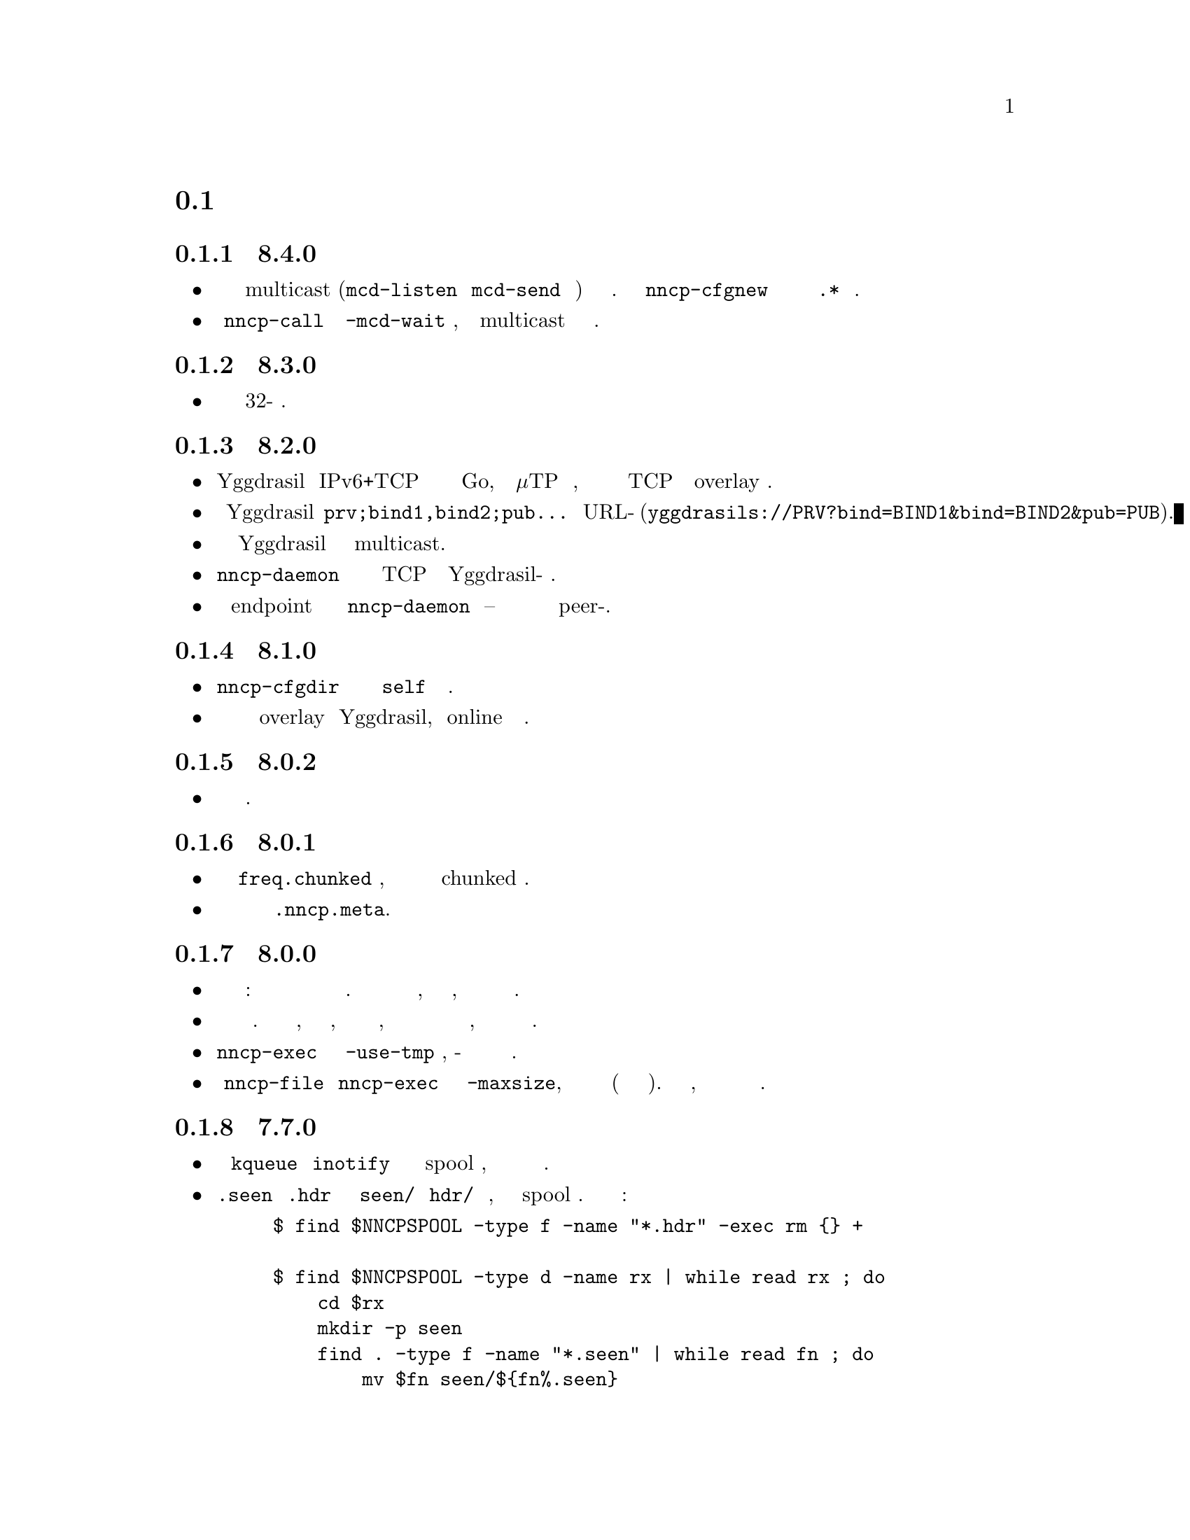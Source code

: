 @node Новости
@section Новости

@node Релиз 8.4.0
@subsection Релиз 8.4.0
@itemize

@item
Имена интерфейсов относящихся к multicast (@code{mcd-listen} и
@code{mcd-send} опции конфигурации) теперь являются регулярными
выражениями. По умолчанию @command{nncp-cfgnew} не комментирует
их теперь и прописывает @code{.*} имя интерфейса.

@item
У @command{nncp-call} команды появился @option{-mcd-wait} аргумент,
позволяющий дожидаться multicast сообщения об адресе ноды.

@end itemize

@node Релиз 8.3.0
@subsection Релиз 8.3.0
@itemize

@item
Исправлена возможность сборки на 32-бит системах.

@end itemize

@node Релиз 8.2.0
@subsection Релиз 8.2.0
@itemize

@item
Yggdrasil использует IPv6+TCP сетевой стэк написанный полностью на Go,
вместо голого μTP транспортного протокола, делая возможным работу в
качестве обычного TCP сервера внутри overlay сети.

@item
Конфигурационные строки Yggdrasil вида @code{prv;bind1,bind2;pub...}
заменены на URL-подобные (@code{yggdrasils://PRV?bind=BIND1&bind=BIND2&pub=PUB}).

@item
Возможно передавать параметры Yggdrasil конфигурации связанные с multicast.

@item
@command{nncp-daemon} может слушать одновременно и на TCP и на
Yggdrasil-управляемом сокетах.

@item
Слушание на endpoint сокете для пиринга в @command{nncp-daemon}
опционально -- вы можете быть доступны и через связь с peer-ами.

@end itemize

@node Релиз 8.1.0
@subsection Релиз 8.1.0
@itemize

@item
@command{nncp-cfgdir} команда не требует обязательного наличия
@code{self} секции конфигурационного файла.

@item
Появилась возможность работы в качестве клиента overlay сети Yggdrasil,
используя online протокол поверх неё.

@end itemize

@node Релиз 8.0.2
@subsection Релиз 8.0.2
@itemize

@item
Исправлена возможность отправки мультивещательных пакетов.

@end itemize

@node Релиз 8.0.1
@subsection Релиз 8.0.1
@itemize

@item
Исправлено некорректное вычисление @code{freq.chunked} значения, при
отсутствии которого всё равно форсированно включалась chunked передача.

@item
Исправлено некорректное вычисление значения полного размера файла в
@file{.nncp.meta}.

@end itemize

@node Релиз 8.0.0
@subsection Релиз 8.0.0
@itemize

@item
@strong{Несовместимое} изменение формата зашифрованных пакетов: размеры
полезной нагрузки и дополнения посылаются прямо внутри зашифрованного
потока. Это даёт возможность потоково создавать шифрованные пакеты, без
знания размеров заранее, без создания временного файла или буферизации в
памяти.

@item
Производится корректная проверка дополнения зашифрованного пакета. Это
не критичная проблема, но прежде ни размер, ни значение дополнения не
были аутентифицированы, позволяя циклично откусывать по байту с конца и
узнавать размер полезной нагрузки, наблюдая за реакцией по обработке
такого зашифрованного пакета.

@item
@command{nncp-exec} больше не имеет @option{-use-tmp} опции, из-за
совместимого с потоковой работой формата зашифрованных пакетов.

@item
У @command{nncp-file} и @command{nncp-exec} команд появилась опция
@option{-maxsize}, ограничивающая максимальный результирующий размер
зашифрованного пакета (возвращая ошибку если он превышен). Может быть
полезно, так как размер полезной нагрузки может быть неизвестен заранее.

@end itemize

@node Релиз 7.7.0
@subsection Релиз 7.7.0
@itemize

@item
Экспериментальная поддержка @code{kqueue} и @code{inotify} оповещений об
изменениях в spool директориях, для сокращения накладных расходов на их
частое чтение.

@item
@file{.seen} и @file{.hdr} файлы находятся в @file{seen/} и @file{hdr/}
поддиректориях теперь, дабы ускорить сканирование spool областей.
Необходима миграция текущих файлов:

@example
$ find $NNCPSPOOL -type f -name "*.hdr" -exec rm @{@} +

$ find $NNCPSPOOL -type d -name rx | while read rx ; do
    cd $rx
    mkdir -p seen
    find . -type f -name "*.seen" | while read fn ; do
        mv $fn seen/$@{fn%.seen@}
    done
done

$ find $NNCPSPOOL -type d -name area | while read area ; do
    find $area -type f -name "*.seen" | while read fn ; do
        mv $fn $@{fn%.seen@}
    done
done
@end example

@end itemize

@node Релиз 7.6.0
@subsection Релиз 7.6.0
@itemize

@item
Журналирование может производиться в назначенный открытый файловый
дескриптор (@env{$NNCPLOG=FD:5} например).
Что дружелюбно к использованию под @command{daemontools}.

@item
Добавлены дополнительные проверки наличия публичных ключей в
конфигурационном файле, предотвращающие падения некоторых команд.

@end itemize

@node Релиз 7.5.1
@subsection Релиз 7.5.1
@itemize

@item
NNCP собирается на NetBSD.

@end itemize

@node Релиз 7.5.0
@subsection Релиз 7.5.0
@itemize

@item
@command{nncp-daemon} соблюдает UCSPI-TCP интерфейс, благодаря чему в
журнале будет присутствовать адрес удалённой системы (при запуске под
совместимой утилитой). Желательно применять @option{-ucspi} опцию вместо
@option{-inetd}.

@item
@command{nncp-call} может быть UCSPI-TCP клиентом, используя
@option{-ucspi} опцию.

@item
Не выходить если не получается слушать на каком-либо MCD сетевом
интерфейсе -- только предупреждать об ошибке.

@end itemize

@node Релиз 7.4.0
@subsection Релиз 7.4.0
@itemize

@item
Исправлена работоспособность MCD при одновременном использовании
@command{nncp-daemon} и @command{nncp-caller}.

@end itemize

@node Релиз 7.3.2
@subsection Релиз 7.3.2
@itemize

@item
@command{hjson-cli} утилита теперь собирается в vendor-режиме.

@end itemize

@node Релиз 7.3.1
@subsection Релиз 7.3.1
@itemize

@item
Исправлена проблема с возможно остающимся открытым файловым
дескриптором в online командах.

@item
Существенно снижено потребление памяти MTH хэширования.

@end itemize

@node Релиз 7.3.0
@subsection Релиз 7.3.0
@itemize

@item
Поправлены проблемы работоспособности на 32-бит системах с большими файлами.

@item
Возможность использовать конфигурацию в виде директории с набором
файлов. Появилась команда @command{nncp-cfgdir}.

@end itemize

@node Релиз 7.2.1
@subsection Релиз 7.2.1
@itemize

@item
Небольшие оптимизации в online командах.

@end itemize

@node Релиз 7.2.0
@subsection Релиз 7.2.0
@itemize

@item
Появилась @command{nncp-trns} команда для ручного создания транзитных пакетов.

@item
Если у целевой ноды транзитного пакета задан @option{via} маршрут, то
использовать его, а не игнорировать.

@item
Не отправлять multicast пакет оригинатору сообщения, очевидно точно
видящего свой собственный пакет.

@item
Намного меньшее потребление памяти во время MTH хэширования когда
смещение равно нулю: когда пакет не является докачиванием, а например
проверяется @command{nncp-check} командой.

@end itemize

@node Релиз 7.1.1
@subsection Релиз 7.1.1
@itemize

@item
Исправлено падение при fsync директорий после создания @file{.seen} файлов.

@end itemize

@node Релиз 7.1.0
@subsection Релиз 7.1.0
@itemize

@item
Появилась возможность мультивещательной (multicast) рассылки пакетов.
Реализовано всего лишь дополнительным типом простых пакетов и изменением
@command{nncp-toss}, @command{nncp-file} и @command{nncp-exec} команд.

@item
Исправлена работоспособность @command{nncp-file} и @command{nncp-exec}
команд использующих временный файл (stdin и @option{-use-tmp}).

@item
Исправлен пропадающий плохой код возврата в @command{nncp-exec} команде.

@item
Исправлено некорректное генерирование @file{.hdr} при использовании
транзитных пакетов.

@item
У @command{nncp-rm} команды появилась @option{-all} опция, применяемая
ко всем нодам сразу.

@item
У @command{nncp-check} команды появилась @option{-cycle} опция, вводящая
проверку в бесконечный цикл.

@item
У @command{nncp-rm} команды можно указывать alias-ы имён нод.

@item
@command{nncp-pkt} может парсить @file{.hdr} файлы.

@end itemize

@node Релиз 7.0.0
@subsection Релиз 7.0.0
@itemize

@item
Минимальная требуемая версия Go 1.13.

@item
Хэширование с BLAKE3 на базе деревьев Меркле (Merkle Tree Hashing, MTH)
используется вместо BLAKE2b. Из-за этого, обратно @strong{несовместимое}
изменение формата шифрованных файлов (всего что находится в spool
области) и формата @file{.meta} файла при chunked передаче.

Текущая реализация далека от оптимальной: в ней нет распараллеливания
вычислений и имеет повышенное потребление памяти: около 512 KiB на
каждый 1 GiB данных файла. Будущая оптимизация производительности и
потребления памяти не должна привести к изменению формата пакетов. Но
это всё равно в несколько раз быстрее BLAKE2b.

@item
Из-за использования MTH, докачиваемые в online режиме файлы потребуют
чтения с диска только предшествующей части, а не полностью всего файла,
как было прежде.

@item
Добавлена @command{nncp-hash} утилита для вычисления MTH хэша файла.

@item
В шифрованных пакетах BLAKE2 KDF и XOF функции заменены на BLAKE3. Ещё
уменьшая количество примитивов. А также заголовок шифрованного файла
теперь является ассоциированными данными при шифровании.

@item
MultiCast Discovery использует
@verb{|ff02::4e4e:4350|} адрес вместо @verb{|ff02::1|}.

@item
@command{nncp-cfgenc} ошибочно трижды спрашивал парольную фразу при шифровании.

@item
@command{nncp-stat} выводит сводку о частично скачанных пакетах.

@item
Обновлены зависимые библиотеки.

@end itemize

@node Релиз 6.6.0
@subsection Релиз 6.6.0
@itemize

@item
@command{nncp-daemon}, @command{nncp-call} и @command{nncp-caller}
ожидают завершения всех процессов фоновой проверки контрольных сумм,
после того как соединение закрыто.

@item
Добавлена возможность определения адреса через multicast оповещение в
локальной сети, так называемый MCD (MultiCast Discovery).

@end itemize

@node Релиз 6.5.0
@subsection Релиз 6.5.0
@itemize

@item
Исправлено падение в @command{nncp-daemon} когда SP рукопожатие не было успешно.

@item
Исправлено возможное игнорирование плохого кода возврата автоматического tosser.

@item
Исправлена гонка при закрытии файловых дескрипторов во время завершения
работы online протокола, которая могла привести к ошибке записи
принятого фрагмента пакета.

@item
Убирать показ прогресса передачи пакетов когда вызов уже завершён в
@command{nncp-daemon}, @command{nncp-call} и @command{nncp-caller}.

@end itemize

@node Релиз 6.4.0
@subsection Релиз 6.4.0
@itemize

@item
Исправлена возможная гонка в online протоколе, приводящая к падению
программы.

@end itemize

@node Релиз 6.3.0
@subsection Релиз 6.3.0
@itemize

@item
Исправлено возможное падение программы во время показа прогресса online
протокола.

@end itemize

@node Релиз 6.2.1
@subsection Релиз 6.2.1
@itemize

@item
В трёх местах сообщений журналов по ошибке остались лишние @code{%s}.

@end itemize

@node Релиз 6.2.0
@subsection Релиз 6.2.0
@itemize

@item
Возвращена работоспособность @option{-autotoss*} опций @command{nncp-caller}.

@item
Очередной рефакторинг и упрощение системы журналирования.
Не должно быть видимых изменений для конечного пользователя.

@end itemize

@node Релиз 6.1.0
@subsection Релиз 6.1.0
@itemize

@item
Оптимизация: большинство команд теперь не держат открытыми файловые
дескрипторы. Прежде вы легко могли выйти за пределы максимально
допустимого количества открытых файлов, если у вас было много пакетов в
spool директории.

@item
Оптимизация: не закрывать файловый дескриптор файла который мы качаем.
Прежде каждый его кусочек приводил к дорогим open/close вызовам.

@item
Скачиваемые в режиме online файлы теперь сохраняются с @file{.nock}
суффиксом (non-checksummed), ожидая пока либо @command{nncp-check}, либо
online демоны не выполнят проверку целостности.

@item
Оптимизация: для файлов, скачивание которых не было продолжено, сразу же
вычисляет контрольная сумма, пропуская промежуточный @file{.nock} шаг.

@item
Возможность хранения заголовков зашифрованных пакетов в @file{.hdr}
файлах, рядом с самими пакетами. Это может существенно повысить скорость
получения списка пакетов на файловых системах с большим размером блока.

@end itemize

@node Релиз 6.0.0
@subsection Релиз 6.0.0
@itemize

@item
Журнал использует человеко-читаемый и легко обрабатываемый машиной
@url{https://www.gnu.org/software/recutils/, recfile} формат для своих
записей, вместо структурированных строчек RFC 3339. Старый формат
журналов не поддерживается @command{nncp-log}.

@item
Работоспособность @option{-autotoss*} опции с @option{-inetd} режимом
@command{nncp-daemon}.

@item
@option{when-tx-exists} опция вызова в конфигурационном файле позволяет
делать вызов только если имеются исходящие сообщения. Совмещённая с cron
выражением содержащим секунды, это можно использовать как возможность
вызова только при появлении исходящих пакетов.

@item
@command{nncp-cronexpr} команда позволяет проверить корректность и
ожидаемый результат от указанного cron выражения.

@end itemize

@node Релиз 5.6.0
@subsection Релиз 5.6.0
@itemize

@item
@option{-autotoss*} опции запускают tosser не после завершения вызова, а
во время него ежесекундно.

@item
В @option{calls} секции конфигурации появились опции
@option{autotoss}, @option{autotoss-doseen},
@option{autotoss-nofile}, @option{autotoss-nofreq},
@option{autotoss-noexec}, @option{autotoss-notrns}.
Вы можете настраивать опции автоматического tosser для каждого вызова.

@item
Использовать vendoring вместо переопределения @env{$GOPATH} во время
установки tarball, так как текущая минимальная версия Go это 1.12,
поддерживающая модули.

@end itemize

@node Релиз 5.5.1
@subsection Релиз 5.5.1
@itemize

@item
Уважать @env{$BINDIR}, @env{$INFODIR} и @env{$DOCDIR} переменные окружения
в @file{config} во время установки.

@end itemize

@node Релиз 5.5.0
@subsection Релиз 5.5.0
@itemize

@item
Исправления ошибок в @command{nncp-call(er)}/@command{nncp-daemon},
@command{nncp-bundle}, @command{nncp-stat} командах.

@item
У команды @command{nncp-rm} появились @option{-dryrun} и @option{-older} опции.

@item
У команды @command{nncp-exec} появились @option{-use-tmp} и
@option{-nocompress} опции. Несжатые пакеты не совместимы с предыдущими
версиями NNCP.

@item
У команд @command{nncp-call}, @command{nncp-caller} и @command{nncp-daemon}
появились @option{-autotoss*} опции для запуска tosser после завершения звонка.

@item
Обновлены зависимые библиотеки. Минимальная требуемая версия Go 1.12.

@end itemize

@node Релиз 5.4.1
@subsection Релиз 5.4.1
@itemize

@item
Исправлена ошибка с учётом @code{SENDMAIL} переменной при сборке.

@end itemize

@node Релиз 5.4.0
@subsection Релиз 5.4.0
@itemize

@item
Обновлены зависимые библиотеки.

@item
Система сборки переведена с Makefile-ов на @url{http://cr.yp.to/redo.html, redo}.
Это не должно повлиять на мейнтейнеров пакетов, так как минимальная
реализация @command{redo} включена в tarball.

@end itemize

@node Релиз 5.3.3
@subsection Релиз 5.3.3
@itemize

@item
Больше различных проверок в коде на ошибки.

@item
Обновлены зависимые библиотеки.

@end itemize

@node Релиз 5.3.2
@subsection Релиз 5.3.2
@itemize

@item
Исправлена некорректная логика @option{onlinedeadline} timeout-а, при
котором соединение могло не учитывать факты прихода пакетов и обрывать
связь.

@end itemize

@node Релиз 5.3.1
@subsection Релиз 5.3.1
@itemize

@item
Исправлена работоспособность @option{onlinedeadline} с адресами вызова
использующими внешние команды (@verb{#"|somecmd"#}).

@item
@command{nncp-stat} имеет опцию @option{-pkt} показывающую информацию по
каждому пакету в spool.

@end itemize

@node Релиз 5.3.0
@subsection Релиз 5.3.0
@itemize

@item
Сообщения прогресса содержат префикс, поясняющий выполняемое действие.

@item
Исправлено не происходящее дополнение (padding) handshake сообщений.

@item
Завершать все порождаемые в SP протоколе горутины, меньше утечек памяти.

@item
SP протокол порождает меньше вызовов записей (соответственно, и TCP
пакетов) в сокет.

@item
Проверять @option{onlinedeadline} и @option{maxonlinetime} ежесекундно,
независимо от чтения из сокета (раз в 10 секунд в худшем случае).

@item
Раз в минуту, если нет более никакого другого трафика, посылаются PING
пакеты в SP-соединении. Это позволит быстрее понимать что соединение
более не работоспособно.

@item
@command{nncp-toss} использует lock-file для предотвращения
одновременной обработки зашифрованных пакетов.

@end itemize

@node Релиз 5.2.1
@subsection Релиз 5.2.1
@itemize

@item
Исправлена обработка ошибки SP протокола, иногда вызывающая панику программы.

@end itemize

@node Релиз 5.2.0
@subsection Релиз 5.2.0
@itemize

@item
Большинство команд по умолчанию показывают однострочный прогресс
выполнения операции. Появились @option{-progress}, @option{-noprogress}
опции командной строки, @option{noprogress} опция конфигурационного
файла.

@item
Исправлен некорректный код возврата @command{nncp-check} команды,
который возвращал ошибку когда всё хорошо.

@item
Проверка свободного места для пакетов, во время выполнения
@command{nncp-bundle -rx}.

@end itemize

@node Релиз 5.1.2
@subsection Релиз 5.1.2
@itemize

@item
Исправлена @strong{критичная} уязвимость: аутентификация online нод
могла приводить к некорректной идентификации удалённой стороны, позволяя
скачивать чужие зашифрованные пакеты.

@item
Исправлена ошибка: в новосозданных конфигурационных файлах, приватный
публичный ключ Noise были поменяны местами, что приводило к
невозможности online аутентификации нод.

@item
Явная синхронизация (fsync) директорий для гарантированного
переименования файлов.

@end itemize

@node Релиз 5.1.1
@subsection Релиз 5.1.1
@itemize

@item
Исправлена работоспособность @command{nncp-file} с @option{-chunked 0} опцией.

@end itemize

@node Релиз 5.1.0
@subsection Релиз 5.1.0
@itemize

@item
@command{nncp-file} может отправлять директории, автоматически на лету
создавая pax архив.

@item
Во время создания исходящих сообщений проверяется наличие свободного
места на файловой системе.

@item
@option{freq}, @option{freqminsize}, @option{freqchunked} опции
конфигурационного файла заменены на структуру
@option{freq: @{path: @dots{}, minsize: @dots{}, chunked: @dots{}@}}.

@item
Добавлена @option{freq.maxsize} опция конфигурационного файл,
запрещающая ответ на файловый запрос больше заданного размера.

@item
Возможность оповещения об успешно выполненных командах (exec) через
@option{notify.exec} опцию конфигурационного файла.

@end itemize

@node Релиз 5.0.0
@subsection Релиз 5.0.0
@itemize

@item
@strong{Несовместимое} изменение формата конфигурационного файла:
YAML заменён на Hjson, из-за его гораздо большей простоты, без
заметной потери функционала и удобства.

@item
@strong{Несовместимое} изменение формата простых пакетов. Работа со
старыми версиями не поддерживается. @code{zlib} сжатие заменено на
@code{Zstandard}, так как оно значительно быстрее и эффективнее, не
смотря на то, что версия библиотеки ещё не проверена временем.

@item
Возможность соединяться с удалёнными нодами не только по TCP, но и через
pipe вызов сторонней команды.

@item
@command{nncp-cfgnew} генерирует конфигурационный файл с множеством
комментариев. Можно использовать @option{-nocomments} опцию для старого
поведения.

@item
Дубликаты имён файлов имеют суффикс @file{.CTR}, вместо @file{CTR},
чтобы избежать возможных коллизий с @file{.nncp.chunkCTR}.

@item
Возможность переопределить umask процесса через опцию конфигурационного
файла.

@item
По умолчанию файлы и директории создаются с 666/777 правами доступа,
позволяя управлять ими @command{umask}-ом.

@item
Обновлены зависимости.

@item
Полное использование go модулей для управления зависимостями
(используется @code{go.cypherpunks.ru/nncp/v5} namespace).

@item
Отмена автоматического использования более новых версий GNU GPL
(лицензия проекта GNU GPLv3-только).

@end itemize

@node Релиз 4.1
@subsection Релиз 4.1
@itemize
@item Восстановлена работоспособность на GNU/Linux системах и Go версии 1.10.
@end itemize

@node Релиз 4.0
@subsection Релиз 4.0
@itemize

@item
@strong{Несовместимое} изменение формата зашифрованных и eblob пакетов:
используется AEAD режим шифрования с 128 КиБ блоками, так как раньше
@command{nncp-toss} не проверял MAC зашифрованного пакета прежде чем
отсылать дешифрованные данные внешней команде. Старые версии не
поддерживаются.

@item
Проверка доступного места перед копированием во время работы
@command{nncp-xfer}, @command{nncp-daemon}, @command{nncp-call(er)}.

@item
@command{nncp-call} имеет возможность только показывать список пакетов
на удалённой машине, без их передачи.

@item
@command{nncp-call} имеет возможность передавать только чётко указанные пакеты.

@item
Восстановлена работоспособность @option{xxrate} настройки в
@option{calls} секции конфигурационного файла.

@item
Зависимые библиотеки обновлены.

@item
Небольшие исправления ошибок.

@item
Начало использования @code{go.mod} подсистемы.

@end itemize

@node Релиз 3.4
@subsection Релиз 3.4
@itemize
@item @command{nncp-daemon} может быть запущен как @command{inetd}-служба.
@end itemize

@node Релиз 3.3
@subsection Релиз 3.3
@itemize

@item
@command{nncp-daemon}, @command{nncp-call}, @command{nncp-caller}
проверяют существование @file{.seen} файла и расценивают его как то, что
файл уже был скачан. Возможно передача данных была осуществлена
сторонним способом и удалённая сторона должна быть оповещена об этом.

@item
Если более высокоприоритетный пакет попадает в спул, то
@command{nncp-daemon} добавит его в очередь отправки первым, прерывая
низкоприоритетные передачи.

@item
К средствам связанным с online-соединениями (@command{nncp-daemon},
@command{nncp-call}, @command{nncp-caller}) добавлен простой
ограничитель скорости.

@item
Возможность задания приоритета символьными обозначениями:
@verb{|NORMAL|}, @verb{|BULK+10|}, @verb{|PRIORITY-5|}, итд.

@item
Изменены значения приоритетов по-умолчанию:
для @command{nncp-exec} с 64 на 96,
для @command{nncp-freq} с 64 на 160,
для @command{nncp-file} с 196 на 224.

@end itemize

@node Релиз 3.2
@subsection Релиз 3.2
@itemize
@item
@strong{Несовместимое} изменение формата @emph{bundle} архивов и
работоспособность @command{nncp-bundle} команды с Go 1.10+. Bundle
должен быть корректным tar архивом, но Go 1.9 делал его недействительным
из-за длинных путей внутри. NNCP нечаянно был зависим от этой баги.
Явное добавление @file{NNCP/} директории в архив восстанавливает
работоспособность с корректными tar архивами.
@end itemize

@node Релиз 3.1
@subsection Релиз 3.1
@itemize
@item
Возможность отключать пересылку через промежуточные ноды используя
@verb{|-via -|} опцию командной строки.
@end itemize

@node Релиз 3.0
@subsection Релиз 3.0
@itemize

@item
@strong{Несовместимое} изменение формата простых пакетов. Работа со
старыми версиями не поддерживается.

@item
Добавлена возможность удалённого исполнения команд, путём
конфигурирования @option{exec} опции конфигурационного файла и
использования команды @command{nncp-exec}:
    @itemize
    @item
    Команда @command{nncp-mail} заменена более гибкой и широкой
    @command{nncp-exec}. Вместо вызова @verb{|nncp-mail NODE RECIPIENT|}
    нужно использовать @verb{|nncp-exec NODE sendmail RECIPIENT|}.
    @item
    @option{sendmail} опция конфигурационного файла заменена на более гибкую
    @option{exec}. @verb{|sendmail: [...]|} нужно заменить на @verb{|exec:
    sendmail: [...]|}.
    @end itemize

@item
Возможность переопределить @option{via} опцию конфигурации для целевого
узла через @option{-via} опцию командной строки для следующих команд:
@command{nncp-file}, @command{nncp-freq}, @command{nncp-exec}.

@item
Chunked файлы, меньшего размера чем указанный chunk, отправляются просто
в виде одного файла.

@item
Exec команды вызываются с дополнительными переменными окружения
@env{$NNCP_NICE} и @env{$NNCP_SELF}.

@item
Отправляемые файлы в ответ на запрос имеют приоритет указанный в запросе.
Указать их желаемый приоритет во время вызова @command{nncp-freq} можно
аргументом @option{-replynice}.

@item
Команде @command{nncp-toss} можно сказать не обрабатывать определённые
типы пакетов, за счёт опций @option{-nofile}, @option{-nofreq},
@option{-noexec}, @option{-notrns}.

@item
По-умолчанию @command{nncp-file} команда для
@option{-minsize}/@option{-chunked} опций использует
@option{FreqMinSize}/@option{FreqChunked} из конфигурационного файла.
Это можно отключить указав нулевое значение.

@end itemize

@node Релиз 2.0
@subsection Релиз 2.0
@itemize

@item
@strong{Несовместимое} изменение формата зашифрованных и eblob пакетов.
Работа со старыми версиями не поддерживается.

@item
Алгоритм шифрования Twofish заменён на ChaCha20. Он намного быстрее.
Одним криптографическим примитивом меньше.

@item
HKDF-BLAKE2b-256 KDF алгоритм заменён на BLAKE2Xb XOF. Ещё одним
криптографическим примитивом меньше (предполагая, что BLAKE2X
практически идентичен BLAKE2).

@end itemize

@node Релиз 1.0
@subsection Релиз 1.0
@itemize

@item
@strong{Несовместимое} изменение формата зашифрованных пакетов. Работа
со старыми версиями не поддерживается.

@item
@command{nncp-bundle} команда может создавать потоки зашифрованных
пакетов или потреблять их. Это полезно когда речь идёт о
@code{stdin}/@code{stdout} методах передачи (например запись на CD-ROM
без создания промежуточного подготовленного ISO образа или работа с
ленточными накопителями).

@item
@command{nncp-toss} команда может создавать @file{.seen} файлы,
предотвращая приём дублированных пакетов.

@item
В команде @command{nncp-call} разрешается иметь только одного
обработчика контрольной суммы в фоне. Это полезно когда тысячи маленьких
входящих пакетов могут создать много горутин.

@item
Возможность переопределить путь до spool директории и файла журнала
через аргумент командной строки или переменную окружения.

@item
@command{nncp-rm} команда может удалять все исходящие/входящие,
@file{.seen}, @file{.part}, @file{.lock} и временные файлы.

@end itemize

@node Релиз 0.12
@subsection Релиз 0.12
@itemize
@item Команда sendmail вызывается с @env{$NNCP_SENDER} переменной окружения.
@end itemize

@node Релиз 0.11
@subsection Релиз 0.11
@itemize
@item Вывод команды @command{nncp-stat} отсортирован по имени ноды.
@end itemize

@node Релиз 0.10
@subsection Релиз 0.10
@itemize
@item
@file{DST} аргумент @command{nncp-freq} команды теперь опционален.
По-умолчанию будет подставлен последний элемент @file{SRC} пути.
@end itemize

@node Релиз 0.9
@subsection Релиз 0.9
@itemize
@item
Исправлена обработка @option{-rx}/@option{-tx} опций @command{nncp-call}
команды. Они игнорировались.
@end itemize

@node Релиз 0.8
@subsection Релиз 0.8
@itemize
@item
Небольшое исправление ошибки в команде @command{nncp-file}, где опция
@option{-minsize} для передачи без разбиения на части была в байтах, а
не KiB-ах.
@end itemize

@node Релиз 0.7
@subsection Релиз 0.7
@itemize

@item
Возможность предоставлять данные для @command{nncp-file} через
стандартный ввод, используя временный зашифрованный файл для этого.

@item
Появилась возможность передачи файлов разбитых на части, с сопутствующей
@command{nncp-reass} командой и @option{freqchunked} опцией
конфигурационного файла. Полезно для передачи больших файлов через
маленькие устройства хранения.

@item
@option{freqminsize} опция конфигурационного файла, аналогичная
@option{-minsize}.

@item
Опция @option{-force} команды @command{nncp-xfer} переименована в
@option{-mkdir} для ясности.

@item
Опция @option{-minsize} задаётся в KiB, а не байтах, для удобства.

@item
Команда @command{nncp-newcfg} переименована в @command{nncp-cfgnew},
а @command{nncp-mincfg} в @command{nncp-cfgmin}, для того чтобы они
имели общий префикс и были сгруппированы для удобства.

@item
Появилась команда @command{nncp-cfgenc}, позволяющая
шифровать/дешифровать конфигурационный файл, чтобы безопасно его хранить
без использования OpenPGP или других подобных инструментов.

@item
Обновлены зависимые криптографические библиотеки.

@end itemize

@node Релиз 0.6
@subsection Релиз 0.6
@itemize
@item Появилась небольшая команда @command{nncp-rm}.
@item Обновлены зависимые криптографические библиотеки.
@end itemize

@node Релиз 0.5
@subsection Релиз 0.5
@itemize
@item
Тривиальное небольшое исправление в значениях приоритетов по-умолчанию в
@command{nncp-file} и @command{nncp-freq} командах.
@end itemize

@node Релиз 0.4
@subsection Релиз 0.4
@itemize

@item
Небольшое исправление в @command{nncp-call}, @command{nncp-caller},
@command{nncp-daemon}: иногда они могли падать с segmentation fault
ошибкой (данные не терялись).

@item
@command{nncp-newnode} переименована в @command{nncp-newcfg} --
это короче и удобнее для использования.

@item
Появилась команда @command{nncp-mincfg}: вспомогательная утилита
позволяющая создать минималистичный урезанный конфигурационный файл без
приватных ключей, что полезно во время использования @command{nncp-xfer}.

@end itemize

@node Релиз 0.3
@subsection Релиз 0.3
@itemize
@item Исправлена совместимость с Go 1.6.
@end itemize

@node Релиз 0.2
@subsection Релиз 0.2
@itemize

@item
@strong{Несовместимое} изменение формата пакета (магическое число тоже
изменено): поле размера пакета шифруется и не посылается в открытом виде.

@item
@option{-minsize} опция даёт возможность автоматически дополнять
исходящие пакеты до указанного минимального размера.

@item
@command{nncp-daemon} и @command{nncp-call}/@command{nncp-caller} всегда
в фоне проверяют появление исходящих @emph{tx} пакетов пока подключены.
Удалённая сторона сразу же оповещается об этом.

@item
@option{-onlinedeadline} опция даёт возможность выставления timeout-а на
неактивность в online соединении, когда оно должно быть отключено. Она
может быть использована для сохранения соединения на долгое время.

@item
@option{-maxonlinetime} опция даёт возможность указания максимального
возможного времени жизни соединения.

@item
Появилась @command{nncp-caller} команда: клиент TCP-демона работающий по
cron-у.

@item
@command{nncp-pkt} команда может разжимать данные.

@end itemize
